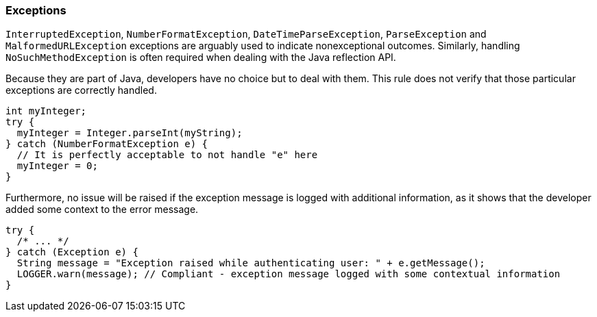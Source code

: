 === Exceptions

``++InterruptedException++``, ``++NumberFormatException++``, ``++DateTimeParseException++``, ``++ParseException++`` and ``++MalformedURLException++`` exceptions are arguably used to indicate nonexceptional outcomes. Similarly, handling ``++NoSuchMethodException++`` is often required when dealing with the Java reflection API.

Because they are part of Java, developers have no choice but to deal with them. This rule does not verify that those particular exceptions are correctly handled.


----
int myInteger;
try {
  myInteger = Integer.parseInt(myString);
} catch (NumberFormatException e) {
  // It is perfectly acceptable to not handle "e" here
  myInteger = 0;
}
----

Furthermore, no issue will be raised if the exception message is logged with additional information, as it shows that the developer added some context to the error message.


----
try {
  /* ... */
} catch (Exception e) {
  String message = "Exception raised while authenticating user: " + e.getMessage();
  LOGGER.warn(message); // Compliant - exception message logged with some contextual information
}
----
